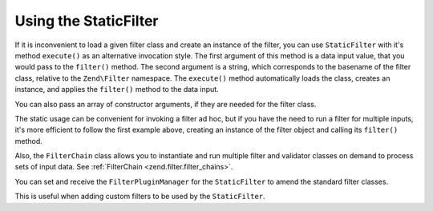 .. _zend.filter.introduction.staticfilter:

Using the StaticFilter
======================

If it is inconvenient to load a given filter class and create an instance of the filter, you can use
``StaticFilter`` with it's method ``execute()`` as an alternative invocation style. The first argument of this
method is a data input value, that you would pass to the ``filter()`` method. The second argument is a string,
which corresponds to the basename of the filter class, relative to the ``Zend\Filter`` namespace. The ``execute()``
method automatically loads the class, creates an instance, and applies the ``filter()`` method to the data input.

.. code-block:: php
   :linenos:

   echo StaticFilter::execute('&', 'HtmlEntities');

You can also pass an array of constructor arguments, if they are needed for the filter class.

.. code-block:: php
   :linenos:

   echo StaticFilter::execute('"',
                              'HtmlEntities',
                              array('quotestyle' => ENT_QUOTES));

The static usage can be convenient for invoking a filter ad hoc, but if you have the need to run a filter for
multiple inputs, it's more efficient to follow the first example above, creating an instance of the filter object
and calling its ``filter()`` method.

Also, the ``FilterChain`` class allows you to instantiate and run multiple filter and validator classes on demand
to process sets of input data. See :ref:`FilterChain <zend.filter.filter_chains>`.

You can set and receive the ``FilterPluginManager`` for the ``StaticFilter`` to amend the standard filter classes.

.. code-block:: php
   :linenos:

   $pluginManager = StaticFilter::getPluginManager()->setInvokableClass(
       'myNewFilter', 'MyCustom\Filter\MyNewFilter'
   );
   
   StaticFilter::setPluginManager(new MyFilterPluginManager());

This is useful when adding custom filters to be used by the ``StaticFilter``.
